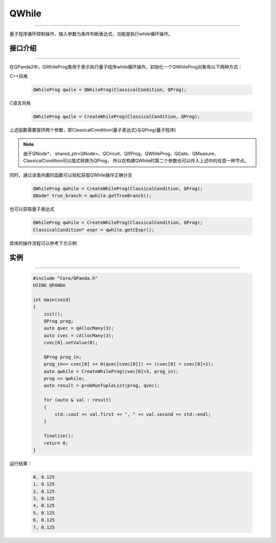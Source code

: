 QWhile
==============
----

量子程序循环控制操作，输入参数为条件判断表达式，功能是执行while循环操作。

.. _api_introduction:

接口介绍
>>>>>>>>>>>>>
----

在QPanda2中，QWhileProg类用于表示执行量子程序while循环操作，初始化一个QWhileProg对象有以下两种方式：

C++风格

    .. code-block:: c

        QWhileProg qwile = QWhileProg(ClassicalCondition, QProg);

C语言风格

    .. code-block:: c

        QWhileProg qwile = CreateWhileProg(ClassicalCondition, QProg);

上述函数需要提供两个参数，即ClassicalCondition(量子表达式)与QProg(量子程序)

.. note:: 由于QNode*、 shared_ptr<QNode>、QCircuit、QIfProg、QWhileProg、QGate、QMeasure、ClassicalCondition可以隐式转换为QProg，
    所以在构建QWhile时第二个参数也可以传入上述中的任意一种节点。

同时，通过该类内置的函数可以轻松获取QWhile操作正确分支

    .. code-block:: c

        QWhileProg qwhile = CreateWhileProg(ClassicalCondition, QProg);
        QNode* true_branch = qwhile.getTrueBranch();

也可以获取量子表达式

    .. code-block:: c

        QWhileProg qwhile = CreateWhileProg(ClassicalCondition, QProg);
        ClassicalCondition* expr = qwhile.getCExpr();

具体的操作流程可以参考下方示例

实例
>>>>>>>>>>
----

    .. code-block:: c

        #include "Core/QPanda.h"
        USING_QPANDA

        int main(void)
        {
            init();
            QProg prog;
            auto qvec = qAllocMany(3);
            auto cvec = cAllocMany(3);
            cvec[0].setValue(0);

            QProg prog_in;
            prog_in<< cvec[0] << H(qvec[cvec[0]]) << (cvec[0] = cvec[0]+1);
            auto qwhile = CreateWhileProg(cvec[0]<3, prog_in);
            prog << qwhile;
            auto result = probRunTupleList(prog, qvec);

            for (auto & val : result)
            {
                std::cout << val.first << ", " << val.second << std::endl;
            }

            finalize();
            return 0;
        }

运行结果：

    .. code-block:: c

        0, 0.125
        1, 0.125
        2, 0.125
        3, 0.125
        4, 0.125
        5, 0.125
        6, 0.125
        7, 0.125
